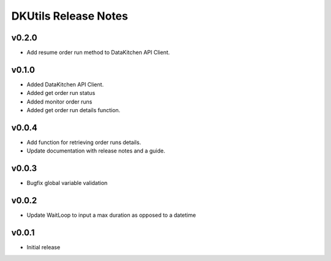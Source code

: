 DKUtils Release Notes
=====================

v0.2.0
------
* Add resume order run method to DataKitchen API Client.

v0.1.0
------
* Added DataKitchen API Client.
* Added get order run status
* Added monitor order runs
* Added get order run details function.

v0.0.4
------
* Add function for retrieving order runs details.
* Update documentation with release notes and a guide.

v0.0.3
------
* Bugfix global variable validation

v0.0.2
------
* Update WaitLoop to input a max duration as opposed to a datetime

v0.0.1
------
* Initial release
